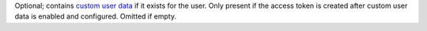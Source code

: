 Optional; contains `custom user data </realm/users/enable-custom-user-data#std-label-custom-user-data>`_ if it exists for the user. Only present if the access token is created after custom user data is enabled and configured. Omitted if empty.